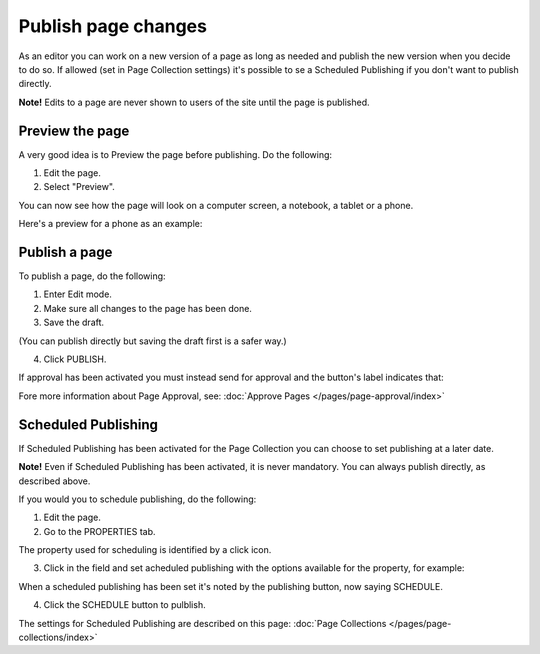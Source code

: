 Publish page changes
===========================================

As an editor you can work on a new version of a page as long as needed and publish the new version when you decide to do so. If allowed (set in Page Collection settings) it's possible to se a Scheduled Publishing if you don't want to publish directly.

**Note!** Edits to a page are never shown to users of the site until the page is published.

Preview the page
*****************
A very good idea is to Preview the page before publishing. Do the following:

1. Edit the page.
2. Select "Preview".

.. image:: preview-page-new2.png

You can now see how the page will look on a computer screen, a notebook, a tablet or a phone.

.. image:: preview-all-new2.png

Here's a preview for a phone as an example:

.. image:: preview-phone-new2.png

Publish a page
***************
To publish a page, do the following:

1. Enter Edit mode.
2. Make sure all changes to the page has been done.
3. Save the draft.

.. image:: save-draft-new2.png

(You can publish directly but saving the draft first is a safer way.)

4. Click PUBLISH.

.. image:: click-publish-new3.png

If approval has been activated you must instead send for approval and the button's label indicates that:

.. image:: send-for-approval-button-new2.png

Fore more information about Page Approval, see: :doc:`Approve Pages </pages/page-approval/index>`

Scheduled Publishing
*********************
If Scheduled Publishing has been activated for the Page Collection you can choose to set publishing at a later date.

**Note!** Even if Scheduled Publishing has been activated, it is never mandatory. You can always publish directly, as described above.

If you would you to schedule publishing, do the following:

1. Edit the page.
2. Go to the PROPERTIES tab.

.. image:: publish-properties.png

The property used for scheduling is identified by a click icon.

.. image:: publish-properties-icon.png

3. Click in the field and set acheduled publishing with the options available for the property, for example:

.. image:: publish-properties-set.png

When a scheduled publishing has been set it's noted by the publishing button, now saying SCHEDULE.

4. Click the SCHEDULE button to pulblish.

.. image:: publish-schedule.png

The settings for Scheduled Publishing are described on this page: :doc:`Page Collections </pages/page-collections/index>`

